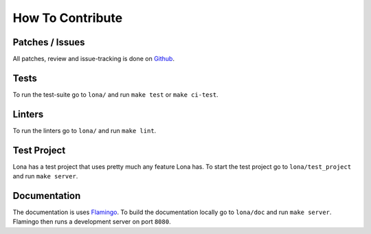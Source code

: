 

How To Contribute
=================

Patches / Issues
----------------

All patches, review and issue-tracking is done on
`Github <http://github.com/lona-web-org/lona>`_.

Tests
-----

To run the test-suite go to ``lona/`` and run ``make test`` or
``make ci-test``.


Linters
-------

To run the linters go to ``lona/`` and run ``make lint``.


Test Project
------------

Lona has a test project that uses pretty much any feature Lona has. To start
the test project go to ``lona/test_project`` and run ``make server``.


Documentation
-------------

The documentation is uses `Flamingo <http://flamingo-web.org>`_. To build the
documentation locally go to ``lona/doc`` and run ``make server``. Flamingo
then runs a development server on port ``8080``.
